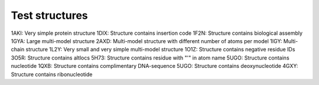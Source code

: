 Test structures
===============

1AKI: Very simple protein structure
1DIX: Structure contains insertion code
1F2N: Structure contains biological assembly
1GYA: Large multi-model structure
2AXD: Multi-model structure with different number of atoms per model
1IGY: Multi-chain structure
1L2Y: Very small and very simple multi-model structure
1O1Z: Structure contains negative residue IDs
3O5R: Structure contains altlocs
5H73: Structure contains residue with "'" in atom name
5UGO: Structure contains nucleotide
1QXB: Structure contains complimentary DNA-sequence
5UGO: Structure contains deoxynucleotide
4GXY: Structure contains ribonucleotide
